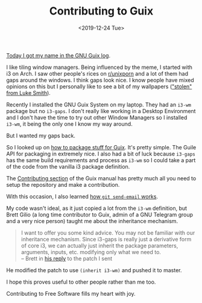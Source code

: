 #+TITLE: Contributing to Guix
#+DATE: <2019-12-24 Tue>

[[https://git.savannah.gnu.org/cgit/guix.git/commit/?id=88c9408070280db51d1a0e604b9ec77f1611ab3c][Today I got my name in the GNU Guix log]].

I like tiling window managers. Being influenced by the meme, I started with i3 on Arch. I saw other people's rices on [[https://www.reddit.com/r/unixporn/][r/unixporn]] and a lot of them had gaps around the windows. I think gaps look nice. I know people have mixed opinions on this but I personally like to see a bit of my wallpapers ([[https://github.com/LukeSmithxyz/wallpapers]["stolen" from Luke Smith]]).

Recently I installed the GNU Guix System on my laptop. They had an ~i3-wm~ package but no ~i3-gaps~. I don't really like working in a Desktop Environment and I don't have the time to try out other Window Managers so I installed ~i3-wm~, it being the only one I know my way around.

But I wanted my gaps back.

So I looked up on [[https://guix.gnu.org/manual/en/html_node/Programming-Interface.html#Programming-Interface][how to package stuff for Guix]]. It's pretty simple. The Guile API for packaging in extremely nice. I also had a bit of luck because ~i3-gaps~ has the same build requirements and process as ~i3-wm~ so I could take a part of the code from the vanilla i3 package definition.

The [[https://guix.gnu.org/manual/en/html_node/Contributing.html#Contributing][Contributing section]] of the Guix manual has pretty much all you need to setup the repository and make a contribution. 

With this occasion, I also learned [[https://git-send-email.io/][how ~git send-email~ works]].

My code wasn't ideal, as it just copied a lot from the ~i3-wm~ definition, but Brett Gilio (a long time contributor to Guix, admin of a GNU Telegram group and a very nice person) taught me about the inheritance mechanism.

#+begin_quote
I want to offer you some kind advice. You may not be familiar with our
inheritance mechanism. Since i3-gaps is really just a derivative form of
core i3, we can actually just inherit the package parameters, arguments,
inputs, etc. modifying only what we need to. \\
    -- Brett in [[https://debbugs.gnu.org/cgi/bugreport.cgi?bug=38721][his reply]] to the patch I sent
#+end_quote

He modified the patch to use ~(inherit i3-wm)~ and pushed it to master. 

I hope this proves useful to other people rather than me too.

Contributing to Free Software fills my heart with joy.

